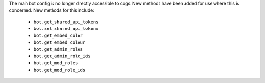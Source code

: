 The main bot config is no longer directly accessible to cogs. New methods have been added for use where this is concerned.
New methods for this include:

  - ``bot.get_shared_api_tokens``
  - ``bot.set_shared_api_tokens``
  - ``bot.get_embed_color``
  - ``bot.get_embed_colour``
  - ``bot.get_admin_roles``
  - ``bot.get_admin_role_ids``
  - ``bot.get_mod_roles``
  - ``bot.get_mod_role_ids``
